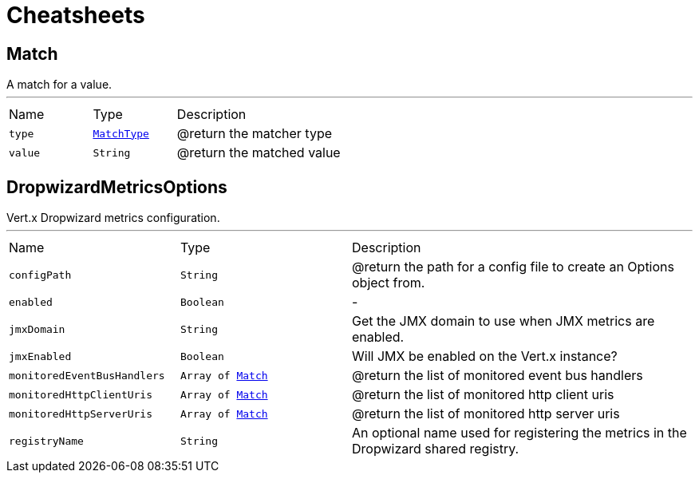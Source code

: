 = Cheatsheets

[[Match]]
== Match

++++
 A match for a value.
++++
'''

[cols=">25%,^25%,50%"]
[frame="topbot"]
|===
^|Name | Type ^| Description
|[[type]]`type`|`link:enums.html#MatchType[MatchType]`|
+++
@return the matcher type
+++
|[[value]]`value`|`String`|
+++
@return the matched value
+++
|===

[[DropwizardMetricsOptions]]
== DropwizardMetricsOptions

++++
 Vert.x Dropwizard metrics configuration.
++++
'''

[cols=">25%,^25%,50%"]
[frame="topbot"]
|===
^|Name | Type ^| Description
|[[configPath]]`configPath`|`String`|
+++
@return the path for a config file to create an Options object from.
+++
|[[enabled]]`enabled`|`Boolean`|-
|[[jmxDomain]]`jmxDomain`|`String`|
+++
Get the JMX domain to use when JMX metrics are enabled.
+++
|[[jmxEnabled]]`jmxEnabled`|`Boolean`|
+++
Will JMX be enabled on the Vert.x instance?
+++
|[[monitoredEventBusHandlers]]`monitoredEventBusHandlers`|`Array of link:dataobjects.html#Match[Match]`|
+++
@return the list of monitored event bus handlers
+++
|[[monitoredHttpClientUris]]`monitoredHttpClientUris`|`Array of link:dataobjects.html#Match[Match]`|
+++
@return the list of monitored http client uris
+++
|[[monitoredHttpServerUris]]`monitoredHttpServerUris`|`Array of link:dataobjects.html#Match[Match]`|
+++
@return the list of monitored http server uris
+++
|[[registryName]]`registryName`|`String`|
+++
An optional name used for registering the metrics in the Dropwizard shared registry.
+++
|===

